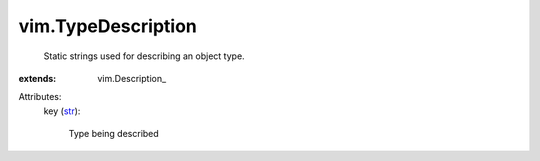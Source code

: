 
vim.TypeDescription
===================
  Static strings used for describing an object type.
:extends: vim.Description_

Attributes:
    key (`str <https://docs.python.org/2/library/stdtypes.html>`_):

       Type being described
